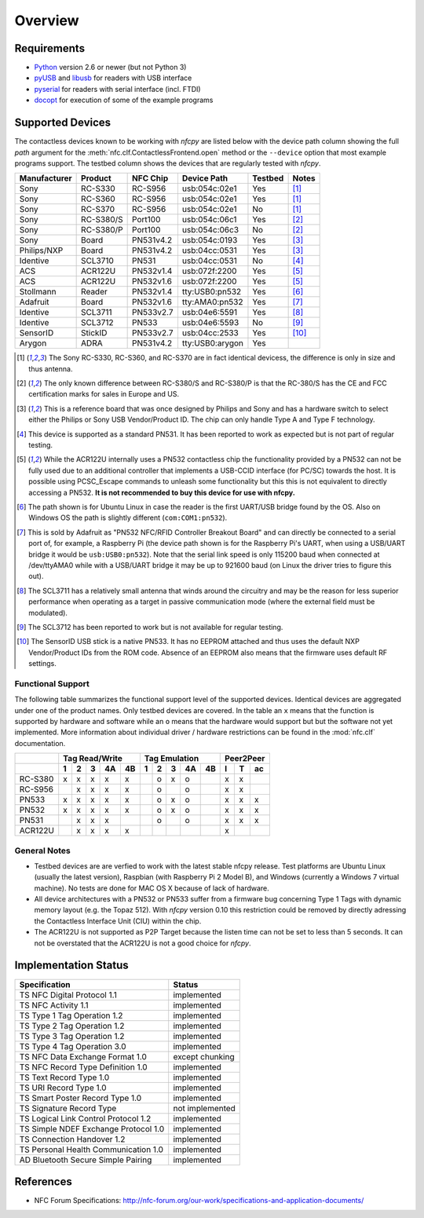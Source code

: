 ********
Overview
********

Requirements
============

* `Python`_ version 2.6 or newer (but not Python 3)
* `pyUSB`_ and `libusb`_ for readers with USB interface
* `pyserial`_ for readers with serial interface (incl. FTDI)
* `docopt`_ for execution of some of the example programs

.. _Python: https://www.python.org
.. _PyUSB: http://walac.github.io/pyusb
.. _libusb: http://www.libusb.org
.. _pyserial: http://pythonhosted.org/pyserial/
.. _docopt: https://github.com/docopt/docopt

Supported Devices
=================

The contactless devices known to be working with *nfcpy* are listed
below with the device path column showing the full *path* argument for
the :meth:`nfc.clf.ContactlessFrontend.open` method or the
``--device`` option that most example programs support. The testbed
column shows the devices that are regularly tested with *nfcpy*.

============ ========= ========= =============== ======= ========
Manufacturer Product   NFC Chip  Device Path     Testbed Notes
============ ========= ========= =============== ======= ========
Sony         RC-S330   RC-S956   usb:054c:02e1   Yes     [#hw1]_
Sony         RC-S360   RC-S956   usb:054c:02e1   Yes     [#hw1]_
Sony         RC-S370   RC-S956   usb:054c:02e1   No      [#hw1]_
Sony         RC-S380/S Port100   usb:054c:06c1   Yes     [#hw2]_
Sony         RC-S380/P Port100   usb:054c:06c3   No      [#hw2]_
Sony         Board     PN531v4.2 usb:054c:0193   Yes     [#hw3]_
Philips/NXP  Board     PN531v4.2 usb:04cc:0531   Yes     [#hw3]_
Identive     SCL3710   PN531     usb:04cc:0531   No      [#hw4]_
ACS          ACR122U   PN532v1.4 usb:072f:2200   Yes     [#hw5]_
ACS          ACR122U   PN532v1.6 usb:072f:2200   Yes     [#hw5]_
Stollmann    Reader    PN532v1.4 tty:USB0:pn532  Yes     [#hw6]_
Adafruit     Board     PN532v1.6 tty:AMA0:pn532  Yes     [#hw7]_
Identive     SCL3711   PN533v2.7 usb:04e6:5591   Yes     [#hw8]_
Identive     SCL3712   PN533     usb:04e6:5593   No      [#hw9]_
SensorID     StickID   PN533v2.7 usb:04cc:2533   Yes     [#hw10]_
Arygon       ADRA      PN531v4.2 tty:USB0:arygon Yes
============ ========= ========= =============== ======= ========

.. [#hw1] The Sony RC-S330, RC-S360, and RC-S370 are in fact identical
   devicess, the difference is only in size and thus antenna.
   
.. [#hw2] The only known difference between RC-S380/S and RC-S380/P is
   that the RC-380/S has the CE and FCC certification marks for sales
   in Europe and US.

.. [#hw3] This is a reference board that was once designed by Philips
   and Sony and has a hardware switch to select either the Philips or
   Sony USB Vendor/Product ID. The chip can only handle Type A and
   Type F technology.

.. [#hw4] This device is supported as a standard PN531. It has been
   reported to work as expected but is not part of regular testing.
      
.. [#hw5] While the ACR122U internally uses a PN532 contactless chip
   the functionality provided by a PN532 can not be fully used due to
   an additional controller that implements a USB-CCID interface (for
   PC/SC) towards the host. It is possible using PCSC_Escape commands
   to unleash some functionality but this this is not equivalent to
   directly accessing a PN532. **It is not recommended to buy this
   device for use with nfcpy.**
      
.. [#hw6] The path shown is for Ubuntu Linux in case the reader is the
   first UART/USB bridge found by the OS. Also on Windows OS the
   path is slightly different (``com:COM1:pn532``).

.. [#hw7] This is sold by Adafruit as "PN532 NFC/RFID Controller
   Breakout Board" and can directly be connected to a serial port of,
   for example, a Raspberry Pi (the device path shown is for the
   Raspberry Pi's UART, when using a USB/UART bridge it would be
   ``usb:USB0:pn532``). Note that the serial link speed is only 115200
   baud when connected at /dev/ttyAMA0 while with a USB/UART bridge it
   may be up to 921600 baud (on Linux the driver tries to figure this
   out).

.. [#hw8] The SCL3711 has a relatively small antenna that winds
   around the circuitry and may be the reason for less superior
   performance when operating as a target in passive communication
   mode (where the external field must be modulated).

.. [#hw9] The SCL3712 has been reported to work but is not available
   for regular testing.

.. [#hw10] The SensorID USB stick is a native PN533. It has no EEPROM
   attached and thus uses the default NXP Vendor/Product IDs from the
   ROM code. Absence of an EEPROM also means that the firmware uses
   default RF settings.

Functional Support
------------------   

The following table summarizes the functional support level of the
supported devices. Identical devices are aggregated under one of the
product names. Only testbed devices are covered. In the table an ``x``
means that the function is supported by hardware and software while an
``o`` means that the hardware would support but but the software not
yet implemented. More information about individual driver / hardware
restrictions can be found in the :mod:`nfc.clf` documentation.

================  === === === === ===  === === === === === === === ===
..                Tag Read/Write       Tag Emulation       Peer2Peer  
----------------  -------------------  ------------------- -----------
..                1   2   3   4A  4B   1   2   3   4A  4B  I   T   ac 
================  === === === === ===  === === === === === === === ===
RC-S380           x   x   x   x   x    ..  o   x   o   ..  x   x   .. 
RC-S956           ..  x   x   x   x    ..  o   ..  o   ..  x   x   .. 
PN533             x   x   x   x   x    ..  o   x   o   ..  x   x   x  
PN532             x   x   x   x   x    ..  o   x   o   ..  x   x   x  
PN531             ..  x   x   x   ..   ..  o   ..  o   ..  x   x   x  
ACR122U           ..  x   x   x   x    ..  ..  ..  ..  ..  x   ..  .. 
================  === === === === ===  === === === === === === === ===

General Notes
-------------   

* Testbed devices are are verfied to work with the latest stable nfcpy
  release. Test platforms are Ubuntu Linux (usually the latest
  version), Raspbian (with Raspberry Pi 2 Model B), and Windows
  (currently a Windows 7 virtual machine). No tests are done for MAC
  OS X because of lack of hardware.

* All device architectures with a PN532 or PN533 suffer from a
  firmware bug concerning Type 1 Tags with dynamic memory layout
  (e.g. the Topaz 512). With *nfcpy* version 0.10 this restriction
  could be removed by directly adressing the Contactless Interface
  Unit (CIU) within the chip.

* The ACR122U is not supported as P2P Target because the listen time
  can not be set to less than 5 seconds. It can not be overstated that
  the ACR122U is not a good choice for *nfcpy*.


Implementation Status
=====================

====================================  =========================
Specification                         Status
====================================  =========================
TS NFC Digital Protocol 1.1           implemented
TS NFC Activity 1.1                   implemented
TS Type 1 Tag Operation 1.2           implemented
TS Type 2 Tag Operation 1.2           implemented
TS Type 3 Tag Operation 1.2           implemented
TS Type 4 Tag Operation 3.0           implemented
TS NFC Data Exchange Format 1.0       except chunking
TS NFC Record Type Definition 1.0     implemented
TS Text Record Type 1.0               implemented
TS URI Record Type 1.0                implemented
TS Smart Poster Record Type 1.0       implemented
TS Signature Record Type              not implemented
TS Logical Link Control Protocol 1.2  implemented
TS Simple NDEF Exchange Protocol 1.0  implemented
TS Connection Handover 1.2            implemented
TS Personal Health Communication 1.0  implemented
AD Bluetooth Secure Simple Pairing    implemented
====================================  =========================

References
==========

* NFC Forum Specifications:
  http://nfc-forum.org/our-work/specifications-and-application-documents/
